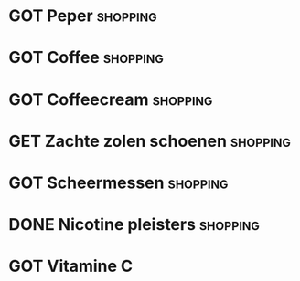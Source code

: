 #+DESCRIPTION: Shopping
#+CATEGORY:    Shopping
#+STARTUP:     hidestars
#+STARTUP:     overview
#+FILETAGS:    shopping
* GOT Peper                                                        :shopping:
* GOT Coffee                                                       :shopping:
CLOSED: [2022-06-02 Thu 22:46]
* GOT Coffeecream                                                  :shopping:
CLOSED: [2022-06-15 Wed 14:16]
* GET Zachte zolen schoenen                                        :shopping:
* GOT Scheermessen                                                 :shopping:
CLOSED: [2022-06-26 Sun 11:33]
* DONE Nicotine pleisters                                          :shopping:
CLOSED: [2022-07-07 Thu 14:40]
* GOT Vitamine C
CLOSED: [2022-06-27 Mon 14:15]
